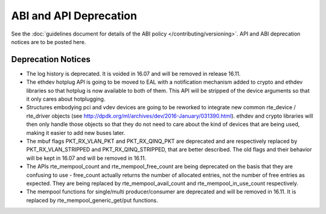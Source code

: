 ABI and API Deprecation
=======================

See the :doc:`guidelines document for details of the ABI policy </contributing/versioning>`.
API and ABI deprecation notices are to be posted here.


Deprecation Notices
-------------------

* The log history is deprecated.
  It is voided in 16.07 and will be removed in release 16.11.

* The ethdev hotplug API is going to be moved to EAL with a notification
  mechanism added to crypto and ethdev libraries so that hotplug is now
  available to both of them. This API will be stripped of the device arguments
  so that it only cares about hotplugging.

* Structures embodying pci and vdev devices are going to be reworked to
  integrate new common rte_device / rte_driver objects (see
  http://dpdk.org/ml/archives/dev/2016-January/031390.html).
  ethdev and crypto libraries will then only handle those objects so that they
  do not need to care about the kind of devices that are being used, making it
  easier to add new buses later.

* The mbuf flags PKT_RX_VLAN_PKT and PKT_RX_QINQ_PKT are deprecated and
  are respectively replaced by PKT_RX_VLAN_STRIPPED and
  PKT_RX_QINQ_STRIPPED, that are better described. The old flags and
  their behavior will be kept in 16.07 and will be removed in 16.11.

* The APIs rte_mempool_count and rte_mempool_free_count are being deprecated
  on the basis that they are confusing to use - free_count actually returns
  the number of allocated entries, not the number of free entries as expected.
  They are being replaced by rte_mempool_avail_count and
  rte_mempool_in_use_count respectively.

* The mempool functions for single/multi producer/consumer are deprecated and
  will be removed in 16.11.
  It is replaced by rte_mempool_generic_get/put functions.

